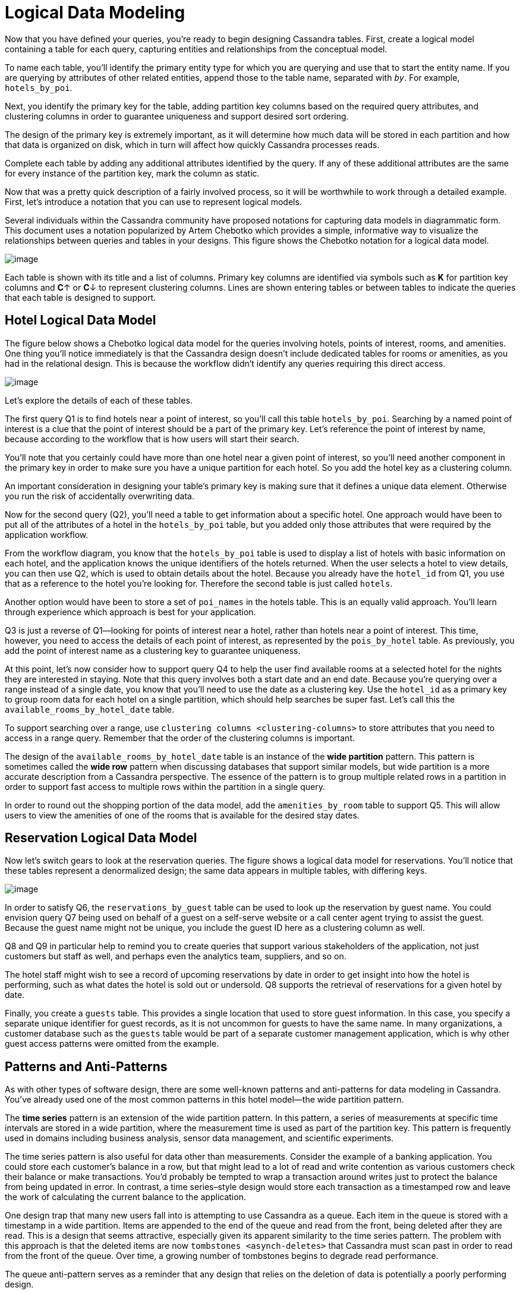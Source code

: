 = Logical Data Modeling

Now that you have defined your queries, you’re ready to begin designing
Cassandra tables. First, create a logical model containing a table for
each query, capturing entities and relationships from the conceptual
model.

To name each table, you’ll identify the primary entity type for which
you are querying and use that to start the entity name. If you are
querying by attributes of other related entities, append those to the
table name, separated with `_by_`. For example, `hotels_by_poi`.

Next, you identify the primary key for the table, adding partition key
columns based on the required query attributes, and clustering columns
in order to guarantee uniqueness and support desired sort ordering.

The design of the primary key is extremely important, as it will
determine how much data will be stored in each partition and how that
data is organized on disk, which in turn will affect how quickly
Cassandra processes reads.

Complete each table by adding any additional attributes identified by
the query. If any of these additional attributes are the same for every
instance of the partition key, mark the column as static.

Now that was a pretty quick description of a fairly involved process, so
it will be worthwhile to work through a detailed example. First, let’s
introduce a notation that you can use to represent logical models.

Several individuals within the Cassandra community have proposed
notations for capturing data models in diagrammatic form. This document
uses a notation popularized by Artem Chebotko which provides a simple,
informative way to visualize the relationships between queries and
tables in your designs. This figure shows the Chebotko notation for a
logical data model.

image::data-modeling_chebotko_logical.png[image]

Each table is shown with its title and a list of columns. Primary key
columns are identified via symbols such as *K* for partition key columns
and **C**↑ or **C**↓ to represent clustering columns. Lines are shown
entering tables or between tables to indicate the queries that each
table is designed to support.

== Hotel Logical Data Model

The figure below shows a Chebotko logical data model for the queries
involving hotels, points of interest, rooms, and amenities. One thing
you'll notice immediately is that the Cassandra design doesn’t include
dedicated tables for rooms or amenities, as you had in the relational
design. This is because the workflow didn’t identify any queries
requiring this direct access.

image::data-modeling_hotel_logical.png[image]

Let’s explore the details of each of these tables.

The first query Q1 is to find hotels near a point of interest, so you’ll
call this table `hotels_by_poi`. Searching by a named point of interest
is a clue that the point of interest should be a part of the primary
key. Let’s reference the point of interest by name, because according to
the workflow that is how users will start their search.

You’ll note that you certainly could have more than one hotel near a
given point of interest, so you’ll need another component in the primary
key in order to make sure you have a unique partition for each hotel. So
you add the hotel key as a clustering column.

An important consideration in designing your table’s primary key is
making sure that it defines a unique data element. Otherwise you run the
risk of accidentally overwriting data.

Now for the second query (Q2), you’ll need a table to get information
about a specific hotel. One approach would have been to put all of the
attributes of a hotel in the `hotels_by_poi` table, but you added only
those attributes that were required by the application workflow.

From the workflow diagram, you know that the `hotels_by_poi` table is
used to display a list of hotels with basic information on each hotel,
and the application knows the unique identifiers of the hotels returned.
When the user selects a hotel to view details, you can then use Q2,
which is used to obtain details about the hotel. Because you already
have the `hotel_id` from Q1, you use that as a reference to the hotel
you’re looking for. Therefore the second table is just called `hotels`.

Another option would have been to store a set of `poi_names` in the
hotels table. This is an equally valid approach. You’ll learn through
experience which approach is best for your application.

Q3 is just a reverse of Q1—looking for points of interest near a hotel,
rather than hotels near a point of interest. This time, however, you
need to access the details of each point of interest, as represented by
the `pois_by_hotel` table. As previously, you add the point of interest
name as a clustering key to guarantee uniqueness.

At this point, let’s now consider how to support query Q4 to help the
user find available rooms at a selected hotel for the nights they are
interested in staying. Note that this query involves both a start date
and an end date. Because you’re querying over a range instead of a
single date, you know that you’ll need to use the date as a clustering
key. Use the `hotel_id` as a primary key to group room data for each
hotel on a single partition, which should help searches be super fast.
Let’s call this the `available_rooms_by_hotel_date` table.

To support searching over a range, use `clustering columns
<clustering-columns>` to store attributes that you need to access in a
range query. Remember that the order of the clustering columns is
important.

The design of the `available_rooms_by_hotel_date` table is an instance
of the *wide partition* pattern. This pattern is sometimes called the
*wide row* pattern when discussing databases that support similar
models, but wide partition is a more accurate description from a
Cassandra perspective. The essence of the pattern is to group multiple
related rows in a partition in order to support fast access to multiple
rows within the partition in a single query.

In order to round out the shopping portion of the data model, add the
`amenities_by_room` table to support Q5. This will allow users to view
the amenities of one of the rooms that is available for the desired stay
dates.

== Reservation Logical Data Model

Now let's switch gears to look at the reservation queries. The figure
shows a logical data model for reservations. You’ll notice that these
tables represent a denormalized design; the same data appears in
multiple tables, with differing keys.

image::data-modeling_reservation_logical.png[image]

In order to satisfy Q6, the `reservations_by_guest` table can be used to
look up the reservation by guest name. You could envision query Q7 being
used on behalf of a guest on a self-serve website or a call center agent
trying to assist the guest. Because the guest name might not be unique,
you include the guest ID here as a clustering column as well.

Q8 and Q9 in particular help to remind you to create queries that
support various stakeholders of the application, not just customers but
staff as well, and perhaps even the analytics team, suppliers, and so
on.

The hotel staff might wish to see a record of upcoming reservations by
date in order to get insight into how the hotel is performing, such as
what dates the hotel is sold out or undersold. Q8 supports the retrieval
of reservations for a given hotel by date.

Finally, you create a `guests` table. This provides a single location
that used to store guest information. In this case, you specify a
separate unique identifier for guest records, as it is not uncommon for
guests to have the same name. In many organizations, a customer database
such as the `guests` table would be part of a separate customer
management application, which is why other guest access patterns were
omitted from the example.

== Patterns and Anti-Patterns

As with other types of software design, there are some well-known
patterns and anti-patterns for data modeling in Cassandra. You’ve
already used one of the most common patterns in this hotel model—the
wide partition pattern.

The *time series* pattern is an extension of the wide partition pattern.
In this pattern, a series of measurements at specific time intervals are
stored in a wide partition, where the measurement time is used as part
of the partition key. This pattern is frequently used in domains
including business analysis, sensor data management, and scientific
experiments.

The time series pattern is also useful for data other than measurements.
Consider the example of a banking application. You could store each
customer’s balance in a row, but that might lead to a lot of read and
write contention as various customers check their balance or make
transactions. You’d probably be tempted to wrap a transaction around
writes just to protect the balance from being updated in error. In
contrast, a time series–style design would store each transaction as a
timestamped row and leave the work of calculating the current balance to
the application.

One design trap that many new users fall into is attempting to use
Cassandra as a queue. Each item in the queue is stored with a timestamp
in a wide partition. Items are appended to the end of the queue and read
from the front, being deleted after they are read. This is a design that
seems attractive, especially given its apparent similarity to the time
series pattern. The problem with this approach is that the deleted items
are now `tombstones <asynch-deletes>` that Cassandra must scan past in
order to read from the front of the queue. Over time, a growing number
of tombstones begins to degrade read performance.

The queue anti-pattern serves as a reminder that any design that relies
on the deletion of data is potentially a poorly performing design.

_Material adapted from Cassandra, The Definitive Guide. Published by
O'Reilly Media, Inc. Copyright © 2020 Jeff Carpenter, Eben Hewitt. All
rights reserved. Used with permission._
